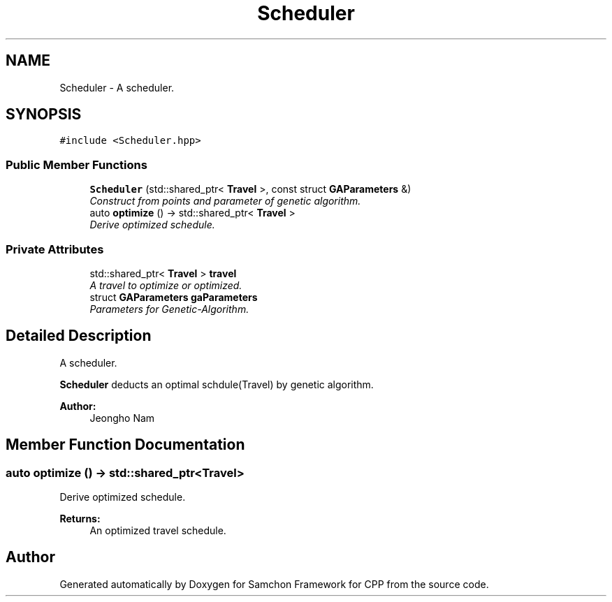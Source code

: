 .TH "Scheduler" 3 "Mon Oct 26 2015" "Version 1.0.0" "Samchon Framework for CPP" \" -*- nroff -*-
.ad l
.nh
.SH NAME
Scheduler \- A scheduler\&.  

.SH SYNOPSIS
.br
.PP
.PP
\fC#include <Scheduler\&.hpp>\fP
.SS "Public Member Functions"

.in +1c
.ti -1c
.RI "\fBScheduler\fP (std::shared_ptr< \fBTravel\fP >, const struct \fBGAParameters\fP &)"
.br
.RI "\fIConstruct from points and parameter of genetic algorithm\&. \fP"
.ti -1c
.RI "auto \fBoptimize\fP () \-> std::shared_ptr< \fBTravel\fP >"
.br
.RI "\fIDerive optimized schedule\&. \fP"
.in -1c
.SS "Private Attributes"

.in +1c
.ti -1c
.RI "std::shared_ptr< \fBTravel\fP > \fBtravel\fP"
.br
.RI "\fIA travel to optimize or optimized\&. \fP"
.ti -1c
.RI "struct \fBGAParameters\fP \fBgaParameters\fP"
.br
.RI "\fIParameters for Genetic-Algorithm\&. \fP"
.in -1c
.SH "Detailed Description"
.PP 
A scheduler\&. 

\fBScheduler\fP deducts an optimal schdule(Travel) by genetic algorithm\&.
.PP
\fBAuthor:\fP
.RS 4
Jeongho Nam 
.RE
.PP

.SH "Member Function Documentation"
.PP 
.SS "auto optimize () \-> std::shared_ptr<\fBTravel\fP>"

.PP
Derive optimized schedule\&. 
.PP
\fBReturns:\fP
.RS 4
An optimized travel schedule\&. 
.RE
.PP


.SH "Author"
.PP 
Generated automatically by Doxygen for Samchon Framework for CPP from the source code\&.
